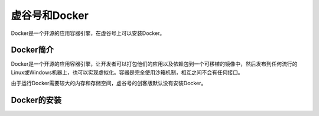 
虚谷号和Docker
========================================

Docker是一个开源的应用容器引擎，在虚谷号上可以安装Docker。

----------------------
Docker简介
----------------------

Docker是一个开源的应用容器引擎，让开发者可以打包他们的应用以及依赖包到一个可移植的镜像中，然后发布到任何流行的 Linux或Windows机器上，也可以实现虚拟化。容器是完全使用沙箱机制，相互之间不会有任何接口。

由于运行Docker需要较大的内存和存储空间，虚谷号的创客版默认没有安装Docker。

-----------------------------
Docker的安装
-----------------------------


